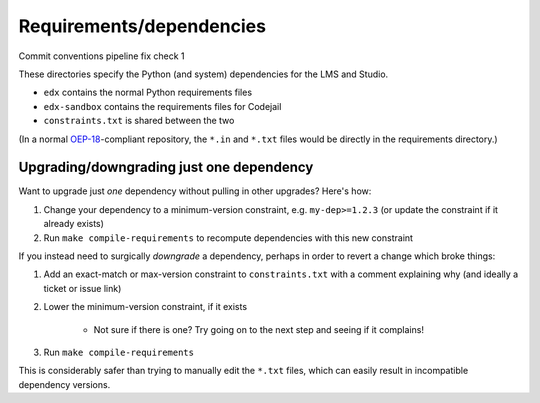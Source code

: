 Requirements/dependencies
=========================
Commit conventions pipeline fix check 1

These directories specify the Python (and system) dependencies for the LMS and Studio.

- ``edx`` contains the normal Python requirements files
- ``edx-sandbox`` contains the requirements files for Codejail
- ``constraints.txt`` is shared between the two

(In a normal `OEP-18`_-compliant repository, the ``*.in`` and ``*.txt`` files would be
directly in the requirements directory.)

.. _OEP-18: https://github.com/edx/open-edx-proposals/blob/master/oeps/oep-0018-bp-python-dependencies.rst

Upgrading/downgrading just one dependency
-----------------------------------------

Want to upgrade just *one* dependency without pulling in other upgrades? Here's how:

1. Change your dependency to a minimum-version constraint, e.g. ``my-dep>=1.2.3`` (or update the constraint if it already exists)
2. Run ``make compile-requirements`` to recompute dependencies with this new constraint

If you instead need to surgically *downgrade* a dependency, perhaps in order to revert a change which broke things:

1. Add an exact-match or max-version constraint to ``constraints.txt`` with a comment explaining why (and ideally a ticket or issue link)
2. Lower the minimum-version constraint, if it exists

    - Not sure if there is one? Try going on to the next step and seeing if it complains!

3. Run ``make compile-requirements``

This is considerably safer than trying to manually edit the ``*.txt`` files, which can easily result in incompatible dependency versions.